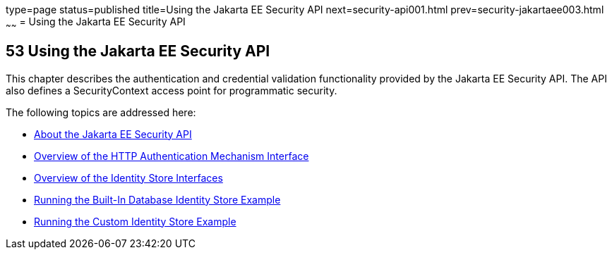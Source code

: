 type=page
status=published
title=Using the Jakarta EE Security API
next=security-api001.html
prev=security-jakartaee003.html
~~~~~~
= Using the Jakarta EE Security API



[[using-the-java-ee-security-api]]
53 Using the Jakarta EE Security API
------------------------------------


This chapter describes the authentication and credential validation
functionality provided by the Jakarta EE Security API. The API also
defines a SecurityContext access point for programmatic security.


The following topics are addressed here:

* link:security-api001.html#about-the-java-ee-security-api[About the Jakarta EE Security API]
* link:security-api002.html#overview-of-the-http-auth-mech-int[Overview of the HTTP Authentication Mechanism Interface]
* link:security-api003.html#overview-of-the-identity-store-interfaces[Overview of the Identity Store Interfaces]
* link:security-api004.html#running-the-built-in-database-identity-store-example[Running the Built-In Database Identity Store Example]
* link:security-api005.html#running-the-custom-identity-store-example[Running the Custom Identity Store Example]
